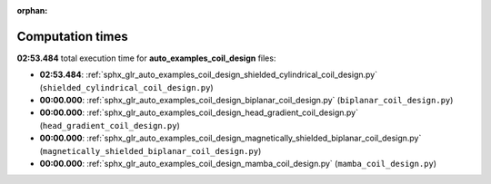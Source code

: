 
:orphan:

.. _sphx_glr_auto_examples_coil_design_sg_execution_times:

Computation times
=================
**02:53.484** total execution time for **auto_examples_coil_design** files:

- **02:53.484**: :ref:`sphx_glr_auto_examples_coil_design_shielded_cylindrical_coil_design.py` (``shielded_cylindrical_coil_design.py``)
- **00:00.000**: :ref:`sphx_glr_auto_examples_coil_design_biplanar_coil_design.py` (``biplanar_coil_design.py``)
- **00:00.000**: :ref:`sphx_glr_auto_examples_coil_design_head_gradient_coil_design.py` (``head_gradient_coil_design.py``)
- **00:00.000**: :ref:`sphx_glr_auto_examples_coil_design_magnetically_shielded_biplanar_coil_design.py` (``magnetically_shielded_biplanar_coil_design.py``)
- **00:00.000**: :ref:`sphx_glr_auto_examples_coil_design_mamba_coil_design.py` (``mamba_coil_design.py``)
